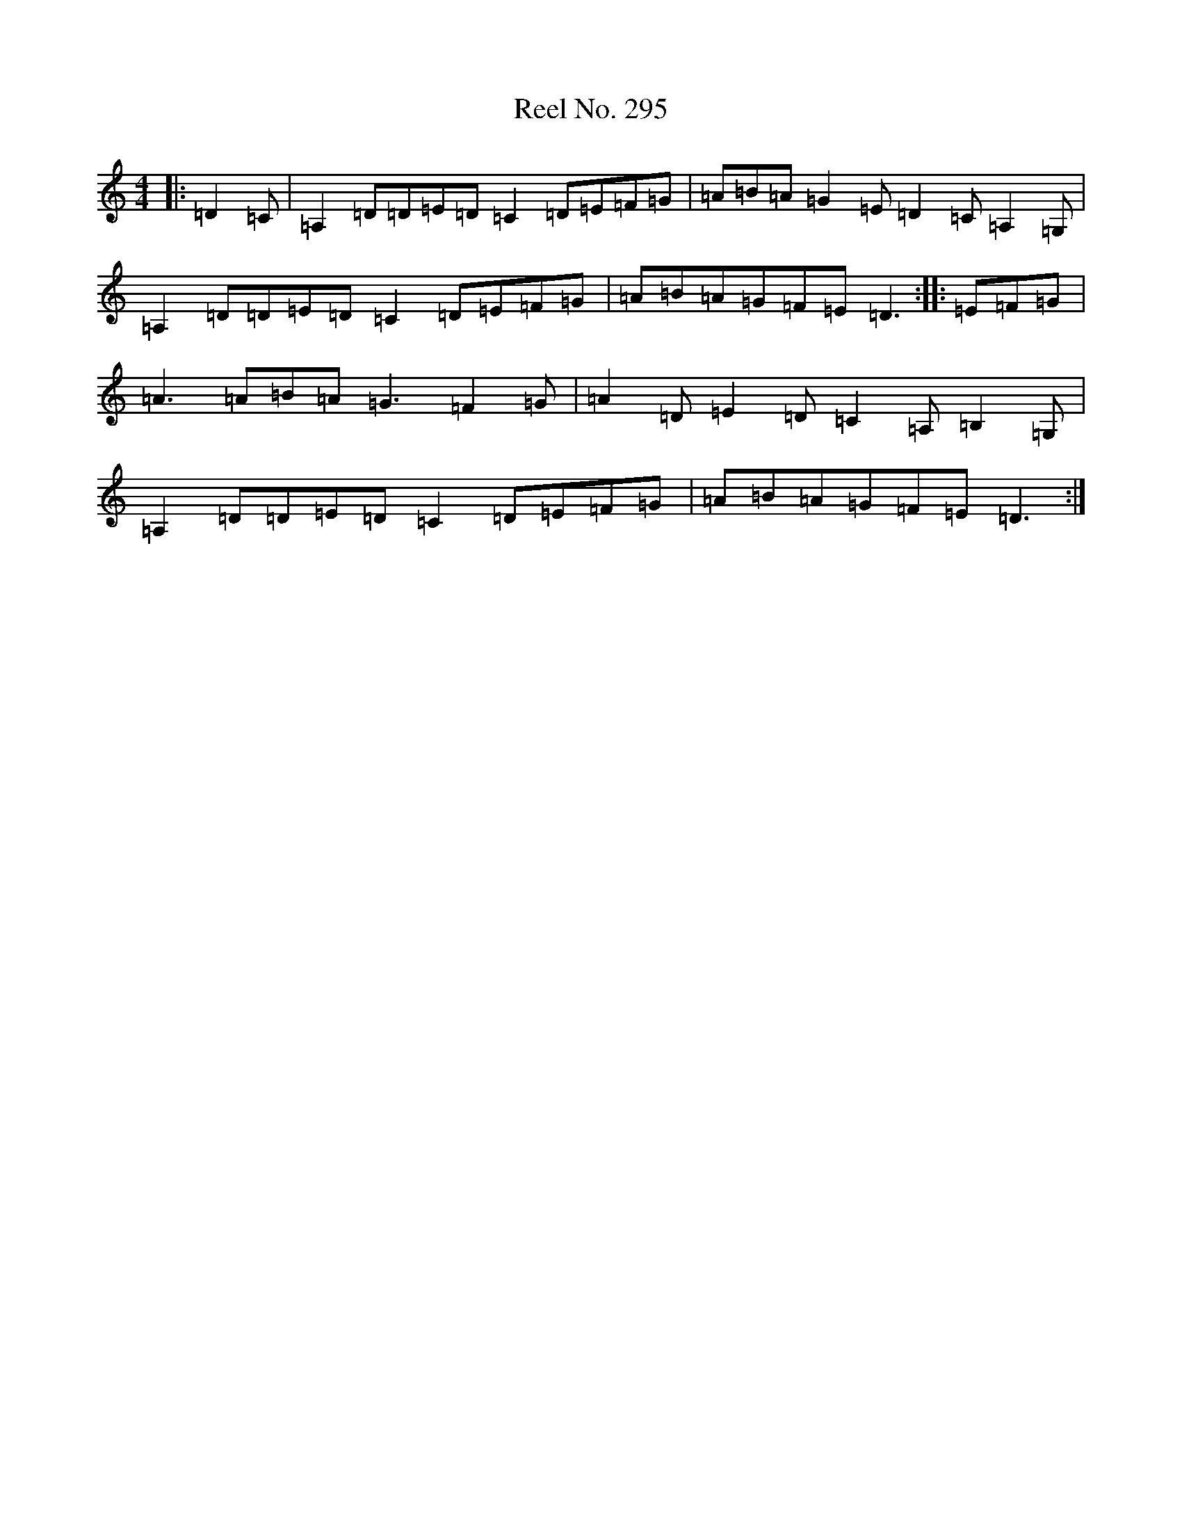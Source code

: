 X: 15826
T: Reel No. 295
S: https://thesession.org/tunes/7363#setting7363
Z: D Major
R: reel
M: 4/4
L: 1/8
K: C Major
|:=D2=C|=A,2=D=D=E=D=C2=D=E=F=G|=A=B=A=G2=E=D2=C=A,2=G,|=A,2=D=D=E=D=C2=D=E=F=G|=A=B=A=G=F=E=D3:||:=E=F=G|=A3=A=B=A=G3=F2=G|=A2=D=E2=D=C2=A,=B,2=G,|=A,2=D=D=E=D=C2=D=E=F=G|=A=B=A=G=F=E=D3:|
